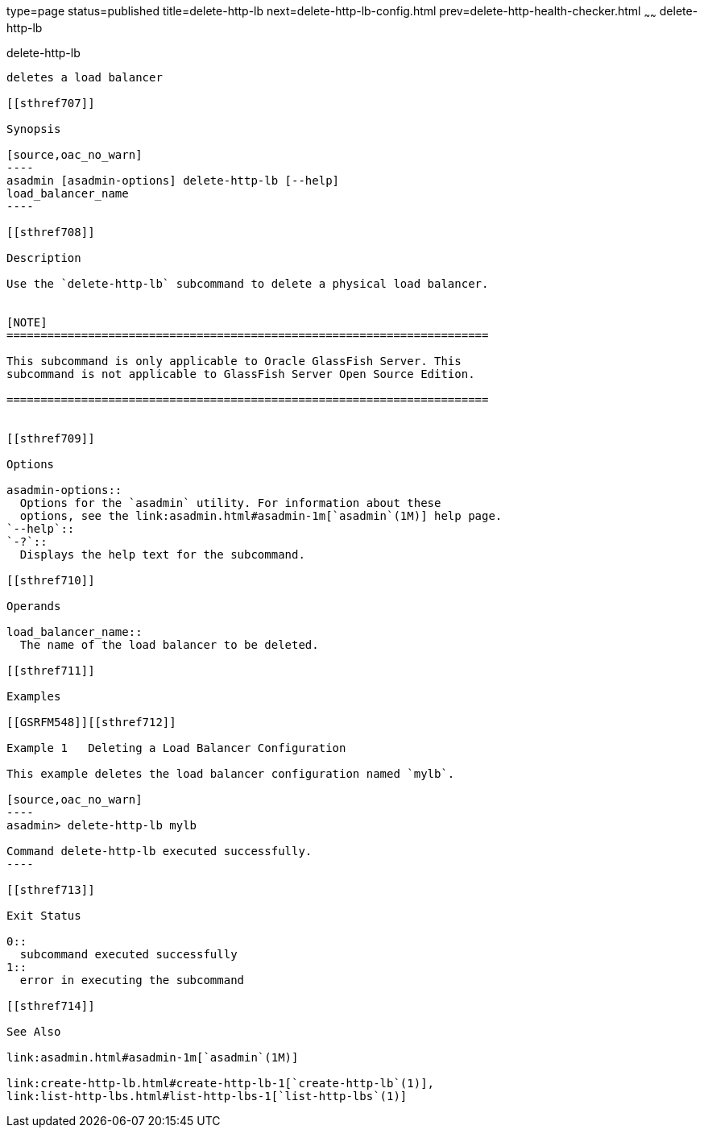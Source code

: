 type=page
status=published
title=delete-http-lb
next=delete-http-lb-config.html
prev=delete-http-health-checker.html
~~~~~~
delete-http-lb
==============

[[delete-http-lb-1]][[GSRFM00079]][[delete-http-lb]]

delete-http-lb
--------------

deletes a load balancer

[[sthref707]]

Synopsis

[source,oac_no_warn]
----
asadmin [asadmin-options] delete-http-lb [--help] 
load_balancer_name
----

[[sthref708]]

Description

Use the `delete-http-lb` subcommand to delete a physical load balancer.


[NOTE]
=======================================================================

This subcommand is only applicable to Oracle GlassFish Server. This
subcommand is not applicable to GlassFish Server Open Source Edition.

=======================================================================


[[sthref709]]

Options

asadmin-options::
  Options for the `asadmin` utility. For information about these
  options, see the link:asadmin.html#asadmin-1m[`asadmin`(1M)] help page.
`--help`::
`-?`::
  Displays the help text for the subcommand.

[[sthref710]]

Operands

load_balancer_name::
  The name of the load balancer to be deleted.

[[sthref711]]

Examples

[[GSRFM548]][[sthref712]]

Example 1   Deleting a Load Balancer Configuration

This example deletes the load balancer configuration named `mylb`.

[source,oac_no_warn]
----
asadmin> delete-http-lb mylb

Command delete-http-lb executed successfully.
----

[[sthref713]]

Exit Status

0::
  subcommand executed successfully
1::
  error in executing the subcommand

[[sthref714]]

See Also

link:asadmin.html#asadmin-1m[`asadmin`(1M)]

link:create-http-lb.html#create-http-lb-1[`create-http-lb`(1)],
link:list-http-lbs.html#list-http-lbs-1[`list-http-lbs`(1)]


